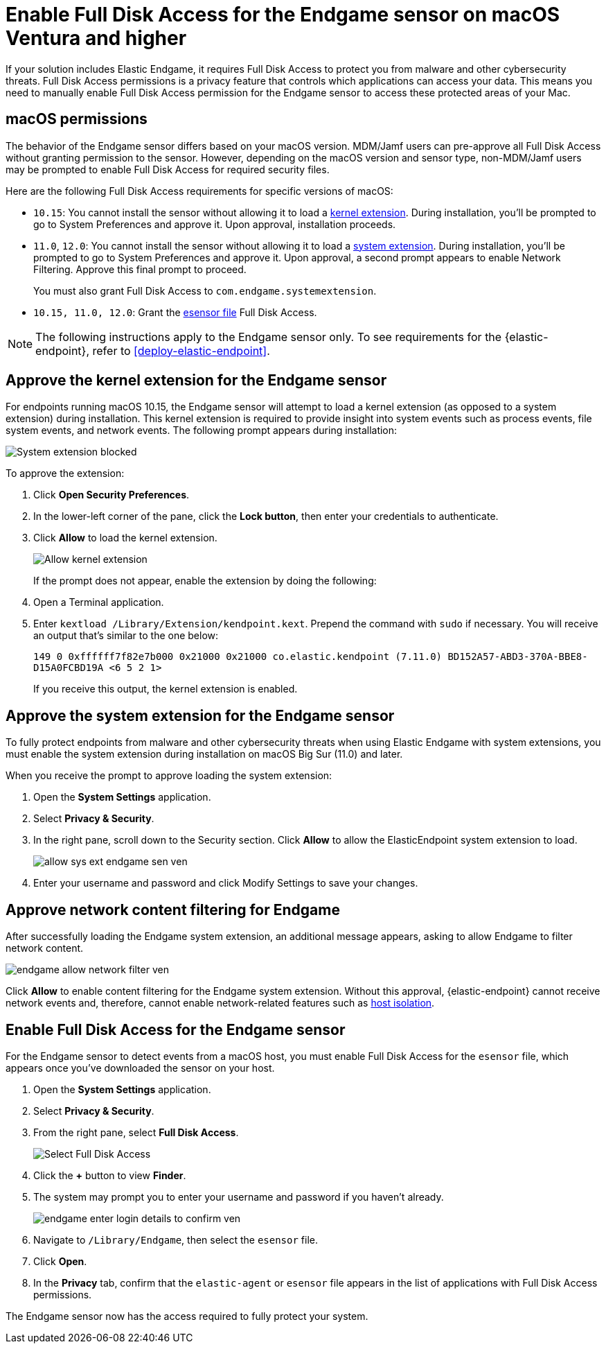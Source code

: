 [[endgame-sensor-full-disk-access-ven]]
= Enable Full Disk Access for the Endgame sensor on macOS Ventura and higher

:frontmatter-description: Manually install and deploy Elastic Endgame on macOS Ventura and higher.
:frontmatter-tags-products: [security]
:frontmatter-tags-content-type: [how-to]
:frontmatter-tags-user-goals: [secure] 

If your solution includes Elastic Endgame, it requires Full Disk Access to protect you from malware and other cybersecurity threats. Full Disk Access permissions is a privacy feature that controls which applications can access your data. This means you need to manually enable Full Disk Access permission for the Endgame sensor to access these protected areas of your Mac.

[discrete]
[[macos-permissions-ven]]
== macOS permissions

The behavior of the Endgame sensor differs based on your macOS version. MDM/Jamf users can pre-approve all Full Disk Access without granting permission to the sensor. However, depending on the macOS version and sensor type, non-MDM/Jamf users may be prompted to enable Full Disk Access for required security files.

Here are the following Full Disk Access requirements for specific versions of macOS:

- `10.15`: You cannot install the sensor without allowing it to load a <<kernel-ext-approval-endgame, kernel extension>>. During installation, you'll be prompted to go to System Preferences and approve it. Upon approval, installation proceeds.

- `11.0`, `12.0`: You cannot install the sensor without allowing it to load a <<system-extension, system extension>>. During installation, you'll be prompted to go to System Preferences and approve it. Upon approval, a second prompt appears to enable Network Filtering. Approve this final prompt to proceed.
+
You must also grant Full Disk Access to `com.endgame.systemextension`.

- `10.15, 11.0, 12.0`: Grant the <<endpoint-endgame-sensor, esensor file>> Full Disk Access.

NOTE: The following instructions apply to the Endgame sensor only. To see requirements for the {elastic-endpoint}, refer to <<deploy-elastic-endpoint>>.

[discrete]
[[kernel-ext-approval-endgame-ven]]
== Approve the kernel extension for the Endgame sensor

For endpoints running macOS 10.15, the Endgame sensor will attempt to load a kernel extension (as opposed to a system extension) during installation. This kernel extension is required to provide insight into system events such as process events, file system events, and network events. The following prompt appears during installation:

--
image::images/fda/endgame_sys-ext-blocked.png[System extension blocked]
--

To approve the extension:

. Click *Open Security Preferences*.
. In the lower-left corner of the pane, click the **Lock button**, then enter your credentials to authenticate.
. Click *Allow* to load the kernel extension.
+
--
image::images/fda/allow-kernel-ext.png[Allow kernel extension]
--
+

If the prompt does not appear, enable the extension by doing the following:

. Open a Terminal application.
. Enter `kextload /Library/Extension/kendpoint.kext`. Prepend the command with `sudo` if necessary. You will receive an output that's similar to the one below:
+
`149    0 0xffffff7f82e7b000 0x21000    0x21000    co.elastic.kendpoint (7.11.0) BD152A57-ABD3-370A-BBE8-D15A0FCBD19A <6 5 2 1>`
+
If you receive this output, the kernel extension is enabled.


[discrete]
[[system-extension-ven]]
== Approve the system extension for the Endgame sensor

To fully protect endpoints from malware and other cybersecurity threats when using Elastic Endgame with system extensions, you must enable the system extension during installation on macOS Big Sur (11.0) and later.

When you receive the prompt to approve loading the system extension:

. Open the *System Settings* application.
. Select *Privacy & Security*.
. In the right pane, scroll down to the Security section. Click **Allow** to allow the ElasticEndpoint system extension to load.
+
image::fda/allow_sys_ext_endgame-sen-ven.png[]
+
. Enter your username and password and click Modify Settings to save your changes.

[discrete]
[[allow-network-filter-content-ven]]
== Approve network content filtering for Endgame

After successfully loading the Endgame system extension, an additional message appears, asking to allow Endgame to filter network content.

[role="screenshot"]
image::fda/endgame_allow_network_filter_ven.png[]

Click *Allow* to enable content filtering for the Endgame system extension. Without this approval, {elastic-endpoint} cannot receive network events and, therefore, cannot enable network-related features such as <<host-isolation-ov, host isolation>>.

[discrete]
[[endpoint-endgame-sensor-ven]]
== Enable Full Disk Access for the Endgame sensor

For the Endgame sensor to detect events from a macOS host, you must enable Full Disk Access for the `esensor` file, which appears once you've downloaded the sensor on your host.

. Open the *System Settings* application.
. Select *Privacy & Security*.
. From the right pane, select *Full Disk Access*.
+
[role="screenshot"]
image::install-endpoint-ven/select_fda_ven.png[Select Full Disk Access]
+
. Click the *+* button to view *Finder*.
. The system may prompt you to enter your username and password if you haven't already.
+
[role="screenshot"]
image::fda/endgame_enter_login_details_to_confirm_ven.png[]
+
. Navigate to `/Library/Endgame`, then select the `esensor` file.
. Click *Open*.
. In the *Privacy* tab, confirm that the `elastic-agent` or `esensor` file appears in the list of applications with Full Disk Access permissions.

The Endgame sensor now has the access required to fully protect your system.
